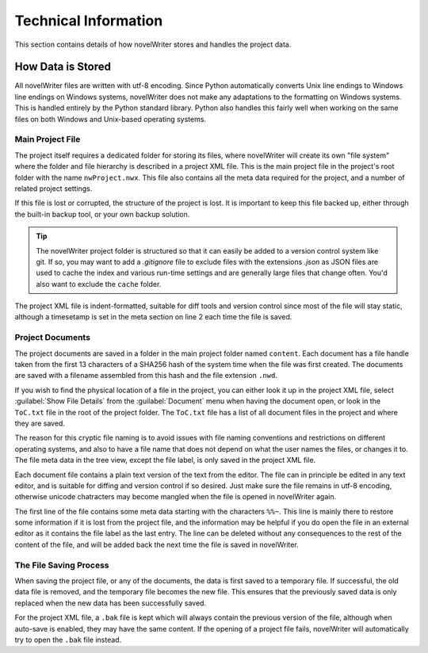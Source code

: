 .. _a_tech:

*********************
Technical Information
*********************

This section contains details of how novelWriter stores and handles the project data.


How Data is Stored
==================

All novelWriter files are written with utf-8 encoding. Since Python automatically converts Unix line
endings to Windows line endings on Windows systems, novelWriter does not make any adaptations to the
formatting on Windows systems. This is handled entirely by the Python standard library. Python also
handles this fairly well when working on the same files on both Windows and Unix-based operating
systems.


Main Project File
-----------------

The project itself requires a dedicated folder for storing its files, where novelWriter will create
its own "file system" where the folder and file hierarchy is described in a project XML file. This
is the main project file in the project's root folder with the name ``nwProject.nwx``. This file
also contains all the meta data required for the project, and a number of related project settings.

If this file is lost or corrupted, the structure of the project is lost. It is important to keep
this file backed up, either through the built-in backup tool, or your own backup solution.

.. tip::
   The novelWriter project folder is structured so that it can easily be added to a version control
   system like git. If so, you may want to add a `.gitignore` file to exclude files with the
   extensions `.json` as JSON files are used to cache the index and various run-time settings and
   are generally large files that change often. You'd also want to exclude the ``cache`` folder.

The project XML file is indent-formatted, suitable for diff tools and version control since most of
the file will stay static, although a timesetamp is set in the meta section on line 2 each time the
file is saved.


Project Documents
-----------------

The project documents are saved in a folder in the main project folder named ``content``. Each
document has a file handle taken from the first 13 characters of a SHA256 hash of the system time
when the file was first created. The documents are saved with a filename assembled from this hash
and the file extension ``.nwd``.

If you wish to find the physical location of a file in the project, you can either look it up in the
project XML file, select :guilabel:`Show File Details` from the :guilabel:`Document` menu when
having the document open, or look in the ``ToC.txt`` file in the root of the project folder.
The ``ToC.txt`` file has a list of all document files in the project and where they are saved.

The reason for this cryptic file naming is to avoid issues with file naming conventions and
restrictions on different operating systems, and also to have a file name that does not depend on
what the user names the files, or changes it to. The file meta data in the tree view, except the
file label, is only saved in the project XML file.

Each document file contains a plain text version of the text from the editor. The file can in
principle be edited in any text editor, and is suitable for diffing and version control if so
desired. Just make sure the file remains in utf-8 encoding, otherwise unicode chatracters may become
mangled when the file is opened in novelWriter again.

The first line of the file contains some meta data starting with the characters ``%%~``. This line
is mainly there to restore some information if it is lost from the project file, and the information
may be helpful if you do open the file in an external editor as it contains the file label as the
last entry. The line can be deleted without any consequences to the rest of the content of the file,
and will be added back the next time the file is saved in novelWriter.


The File Saving Process
-----------------------

When saving the project file, or any of the documents, the data is first saved to a temporary file.
If successful, the old data file is removed, and the temporary file becomes the new file. This
ensures that the previously saved data is only replaced when the new data has been successfully
saved.

For the project XML file, a ``.bak`` file is kept which will always contain the previous version of
the file, although when auto-save is enabled, they may have the same content. If the opening of a
project file fails, novelWriter will automatically try to open the ``.bak`` file instead.
